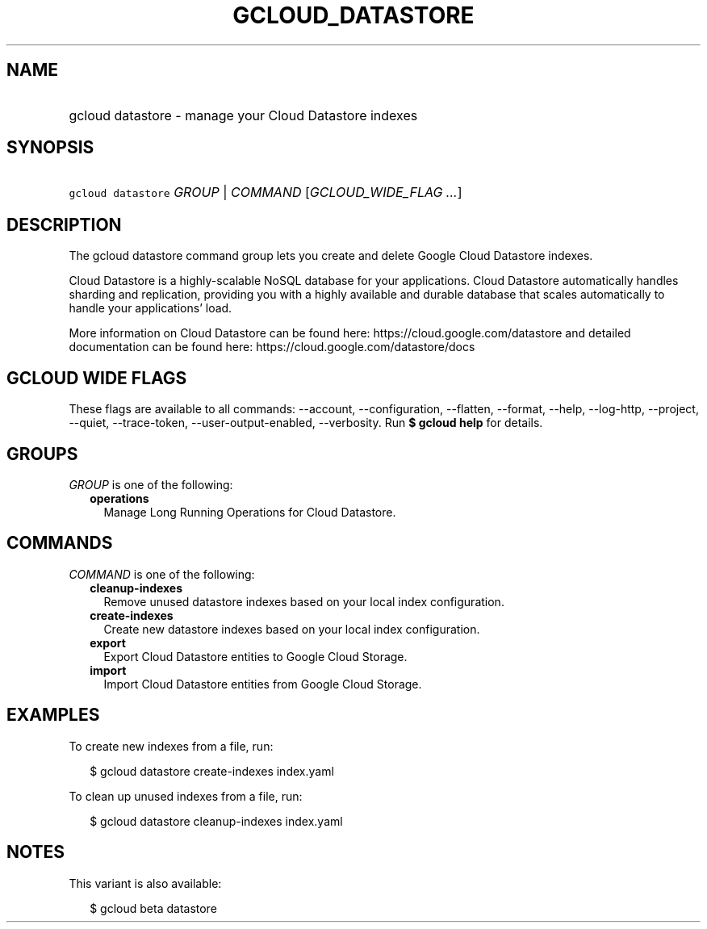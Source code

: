 
.TH "GCLOUD_DATASTORE" 1



.SH "NAME"
.HP
gcloud datastore \- manage your Cloud Datastore indexes



.SH "SYNOPSIS"
.HP
\f5gcloud datastore\fR \fIGROUP\fR | \fICOMMAND\fR [\fIGCLOUD_WIDE_FLAG\ ...\fR]



.SH "DESCRIPTION"

The gcloud datastore command group lets you create and delete Google Cloud
Datastore indexes.

Cloud Datastore is a highly\-scalable NoSQL database for your applications.
Cloud Datastore automatically handles sharding and replication, providing you
with a highly available and durable database that scales automatically to handle
your applications' load.

More information on Cloud Datastore can be found here:
https://cloud.google.com/datastore and detailed documentation can be found here:
https://cloud.google.com/datastore/docs



.SH "GCLOUD WIDE FLAGS"

These flags are available to all commands: \-\-account, \-\-configuration,
\-\-flatten, \-\-format, \-\-help, \-\-log\-http, \-\-project, \-\-quiet,
\-\-trace\-token, \-\-user\-output\-enabled, \-\-verbosity. Run \fB$ gcloud
help\fR for details.



.SH "GROUPS"

\f5\fIGROUP\fR\fR is one of the following:

.RS 2m
.TP 2m
\fBoperations\fR
Manage Long Running Operations for Cloud Datastore.


.RE
.sp

.SH "COMMANDS"

\f5\fICOMMAND\fR\fR is one of the following:

.RS 2m
.TP 2m
\fBcleanup\-indexes\fR
Remove unused datastore indexes based on your local index configuration.

.TP 2m
\fBcreate\-indexes\fR
Create new datastore indexes based on your local index configuration.

.TP 2m
\fBexport\fR
Export Cloud Datastore entities to Google Cloud Storage.

.TP 2m
\fBimport\fR
Import Cloud Datastore entities from Google Cloud Storage.


.RE
.sp

.SH "EXAMPLES"

To create new indexes from a file, run:

.RS 2m
$ gcloud datastore create\-indexes index.yaml
.RE

To clean up unused indexes from a file, run:

.RS 2m
$ gcloud datastore cleanup\-indexes index.yaml
.RE



.SH "NOTES"

This variant is also available:

.RS 2m
$ gcloud beta datastore
.RE

